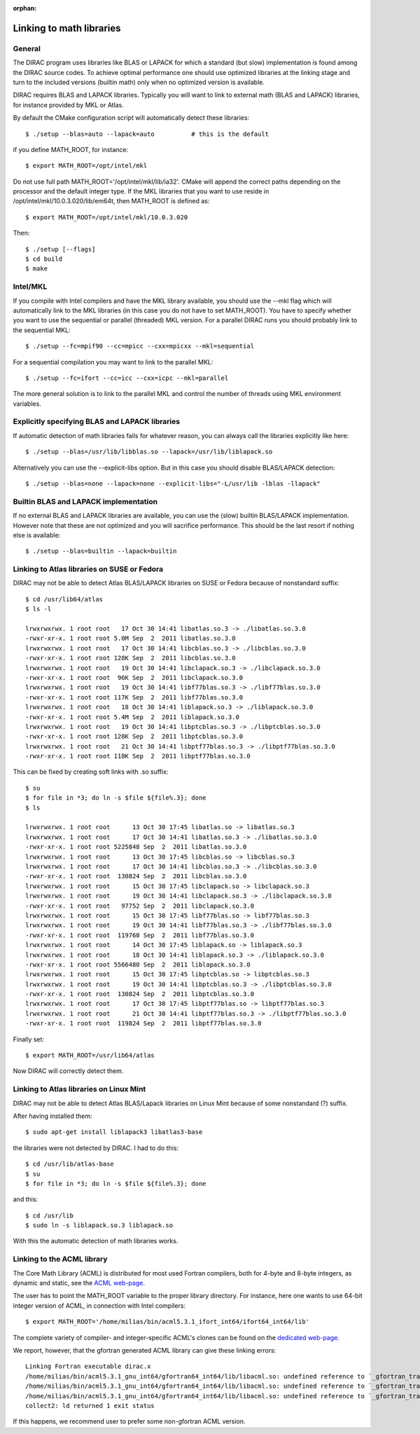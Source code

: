 :orphan:
 

.. _linking_to_math:

Linking to math libraries
=========================

General
-------

The DIRAC program uses libraries like BLAS or LAPACK for which a standard (but slow) 
implementation is found among the DIRAC source codes. 
To achieve optimal performance one should use optimized libraries at the linking stage 
and turn to the included versions (builtin math) only when no optimized version is available.

DIRAC requires BLAS and LAPACK libraries. Typically you will want to link to
external math (BLAS and LAPACK) libraries, for instance provided by MKL or
Atlas.

By default the CMake configuration script will automatically detect these libraries::

  $ ./setup --blas=auto --lapack=auto          # this is the default

if you define MATH_ROOT, for instance::

  $ export MATH_ROOT=/opt/intel/mkl

Do not use full path MATH_ROOT='/opt/intel/mkl/lib/ia32'. CMake will append the
correct paths depending on the processor and the default integer type.  If the
MKL libraries that you want to use reside in
/opt/intel/mkl/10.0.3.020/lib/em64t, then MATH_ROOT is defined as::

  $ export MATH_ROOT=/opt/intel/mkl/10.0.3.020

Then::

  $ ./setup [--flags]
  $ cd build
  $ make


Intel/MKL
---------

If you compile with Intel compilers and have the MKL library available, you
should use the --mkl flag which will automatically link to the MKL libraries
(in this case you do not have to set MATH_ROOT).
You have to specify whether you want to use the sequential or parallel
(threaded) MKL version. For a parallel DIRAC runs you should probably link to
the sequential MKL::

  $ ./setup --fc=mpif90 --cc=mpicc --cxx=mpicxx --mkl=sequential

For a sequential compilation you may want to link to the parallel MKL::

  $ ./setup --fc=ifort --cc=icc --cxx=icpc --mkl=parallel

The more general solution is to link to the parallel MKL and control the number
of threads using MKL environment variables.


Explicitly specifying BLAS and LAPACK libraries
-----------------------------------------------

If automatic detection of math libraries fails for whatever reason, you can
always call the libraries explicitly like here::

  $ ./setup --blas=/usr/lib/libblas.so --lapack=/usr/lib/liblapack.so

Alternatively you can use the --explicit-libs option. But in this case you should
disable BLAS/LAPACK detection::

  $ ./setup --blas=none --lapack=none --explicit-libs="-L/usr/lib -lblas -llapack"


Builtin BLAS and LAPACK implementation
--------------------------------------

If no external BLAS and LAPACK libraries are available, you can use the (slow) builtin
BLAS/LAPACK implementation. However note that these are not optimized and you will sacrifice
performance. This should be the last resort if nothing else is available::

  $ ./setup --blas=builtin --lapack=builtin


Linking to Atlas libraries on SUSE or Fedora
--------------------------------------------

DIRAC may not be able to detect Atlas BLAS/LAPACK
libraries on SUSE or Fedora because of nonstandard suffix::

  $ cd /usr/lib64/atlas
  $ ls -l

  lrwxrwxrwx. 1 root root   17 Oct 30 14:41 libatlas.so.3 -> ./libatlas.so.3.0
  -rwxr-xr-x. 1 root root 5.0M Sep  2  2011 libatlas.so.3.0
  lrwxrwxrwx. 1 root root   17 Oct 30 14:41 libcblas.so.3 -> ./libcblas.so.3.0
  -rwxr-xr-x. 1 root root 128K Sep  2  2011 libcblas.so.3.0
  lrwxrwxrwx. 1 root root   19 Oct 30 14:41 libclapack.so.3 -> ./libclapack.so.3.0
  -rwxr-xr-x. 1 root root  96K Sep  2  2011 libclapack.so.3.0
  lrwxrwxrwx. 1 root root   19 Oct 30 14:41 libf77blas.so.3 -> ./libf77blas.so.3.0
  -rwxr-xr-x. 1 root root 117K Sep  2  2011 libf77blas.so.3.0
  lrwxrwxrwx. 1 root root   18 Oct 30 14:41 liblapack.so.3 -> ./liblapack.so.3.0
  -rwxr-xr-x. 1 root root 5.4M Sep  2  2011 liblapack.so.3.0
  lrwxrwxrwx. 1 root root   19 Oct 30 14:41 libptcblas.so.3 -> ./libptcblas.so.3.0
  -rwxr-xr-x. 1 root root 128K Sep  2  2011 libptcblas.so.3.0
  lrwxrwxrwx. 1 root root   21 Oct 30 14:41 libptf77blas.so.3 -> ./libptf77blas.so.3.0
  -rwxr-xr-x. 1 root root 118K Sep  2  2011 libptf77blas.so.3.0

This can be fixed by creating soft links with .so suffix::

  $ su
  $ for file in *3; do ln -s $file ${file%.3}; done
  $ ls

  lrwxrwxrwx. 1 root root      13 Oct 30 17:45 libatlas.so -> libatlas.so.3
  lrwxrwxrwx. 1 root root      17 Oct 30 14:41 libatlas.so.3 -> ./libatlas.so.3.0
  -rwxr-xr-x. 1 root root 5225848 Sep  2  2011 libatlas.so.3.0
  lrwxrwxrwx. 1 root root      13 Oct 30 17:45 libcblas.so -> libcblas.so.3
  lrwxrwxrwx. 1 root root      17 Oct 30 14:41 libcblas.so.3 -> ./libcblas.so.3.0
  -rwxr-xr-x. 1 root root  130824 Sep  2  2011 libcblas.so.3.0
  lrwxrwxrwx. 1 root root      15 Oct 30 17:45 libclapack.so -> libclapack.so.3
  lrwxrwxrwx. 1 root root      19 Oct 30 14:41 libclapack.so.3 -> ./libclapack.so.3.0
  -rwxr-xr-x. 1 root root   97752 Sep  2  2011 libclapack.so.3.0
  lrwxrwxrwx. 1 root root      15 Oct 30 17:45 libf77blas.so -> libf77blas.so.3
  lrwxrwxrwx. 1 root root      19 Oct 30 14:41 libf77blas.so.3 -> ./libf77blas.so.3.0
  -rwxr-xr-x. 1 root root  119760 Sep  2  2011 libf77blas.so.3.0
  lrwxrwxrwx. 1 root root      14 Oct 30 17:45 liblapack.so -> liblapack.so.3
  lrwxrwxrwx. 1 root root      18 Oct 30 14:41 liblapack.so.3 -> ./liblapack.so.3.0
  -rwxr-xr-x. 1 root root 5566480 Sep  2  2011 liblapack.so.3.0
  lrwxrwxrwx. 1 root root      15 Oct 30 17:45 libptcblas.so -> libptcblas.so.3
  lrwxrwxrwx. 1 root root      19 Oct 30 14:41 libptcblas.so.3 -> ./libptcblas.so.3.0
  -rwxr-xr-x. 1 root root  130824 Sep  2  2011 libptcblas.so.3.0
  lrwxrwxrwx. 1 root root      17 Oct 30 17:45 libptf77blas.so -> libptf77blas.so.3
  lrwxrwxrwx. 1 root root      21 Oct 30 14:41 libptf77blas.so.3 -> ./libptf77blas.so.3.0
  -rwxr-xr-x. 1 root root  119824 Sep  2  2011 libptf77blas.so.3.0

Finally set::

  $ export MATH_ROOT=/usr/lib64/atlas

Now DIRAC will correctly detect them.


Linking to Atlas libraries on Linux Mint
----------------------------------------

DIRAC may not be able to detect Atlas BLAS/Lapack
libraries on Linux Mint because of some nonstandard (?) suffix.

After having installed them::

  $ sudo apt-get install liblapack3 libatlas3-base

the libraries were not detected by DIRAC. I had to do this::

  $ cd /usr/lib/atlas-base
  $ su
  $ for file in *3; do ln -s $file ${file%.3}; done

and this::

  $ cd /usr/lib
  $ sudo ln -s liblapack.so.3 liblapack.so

With this the automatic detection of math libraries works.


Linking to the ACML library
---------------------------

The Core Math Library (ACML) is distributed for most used Fortran compilers,
both for 4-byte and 8-byte integers, as dynamic and static, see the `ACML
web-page
<http://developer.amd.com/tools-and-sdks/cpu-development/amd-core-math-library-acml/>`_.

The user has to point the MATH_ROOT variable to the proper library directory.
For instance, here one wants to use 64-bit integer version of ACML, in
connection with Intel compilers::

  $ export MATH_ROOT='/home/milias/bin/acml5.3.1_ifort_int64/ifort64_int64/lib'

The complete variety of compiler- and integer-specific ACML's clones can be
found on the `dedicated web-page
<http://developer.amd.com/tools-and-sdks/cpu-development/amd-core-math-library-acml/acml-downloads-resources//>`_.

We report, however, that the gfortran generated ACML library can give these linking errors::

 Linking Fortran executable dirac.x
 /home/milias/bin/acml5.3.1_gnu_int64/gfortran64_int64/lib/libacml.so: undefined reference to `_gfortran_transfer_integer_write@GFORTRAN_1.4'
 /home/milias/bin/acml5.3.1_gnu_int64/gfortran64_int64/lib/libacml.so: undefined reference to `_gfortran_transfer_character_write@GFORTRAN_1.4'
 /home/milias/bin/acml5.3.1_gnu_int64/gfortran64_int64/lib/libacml.so: undefined reference to `_gfortran_transfer_real_write@GFORTRAN_1.4'
 collect2: ld returned 1 exit status

If this happens, we recommend user to prefer some non-gfortran ACML version.
